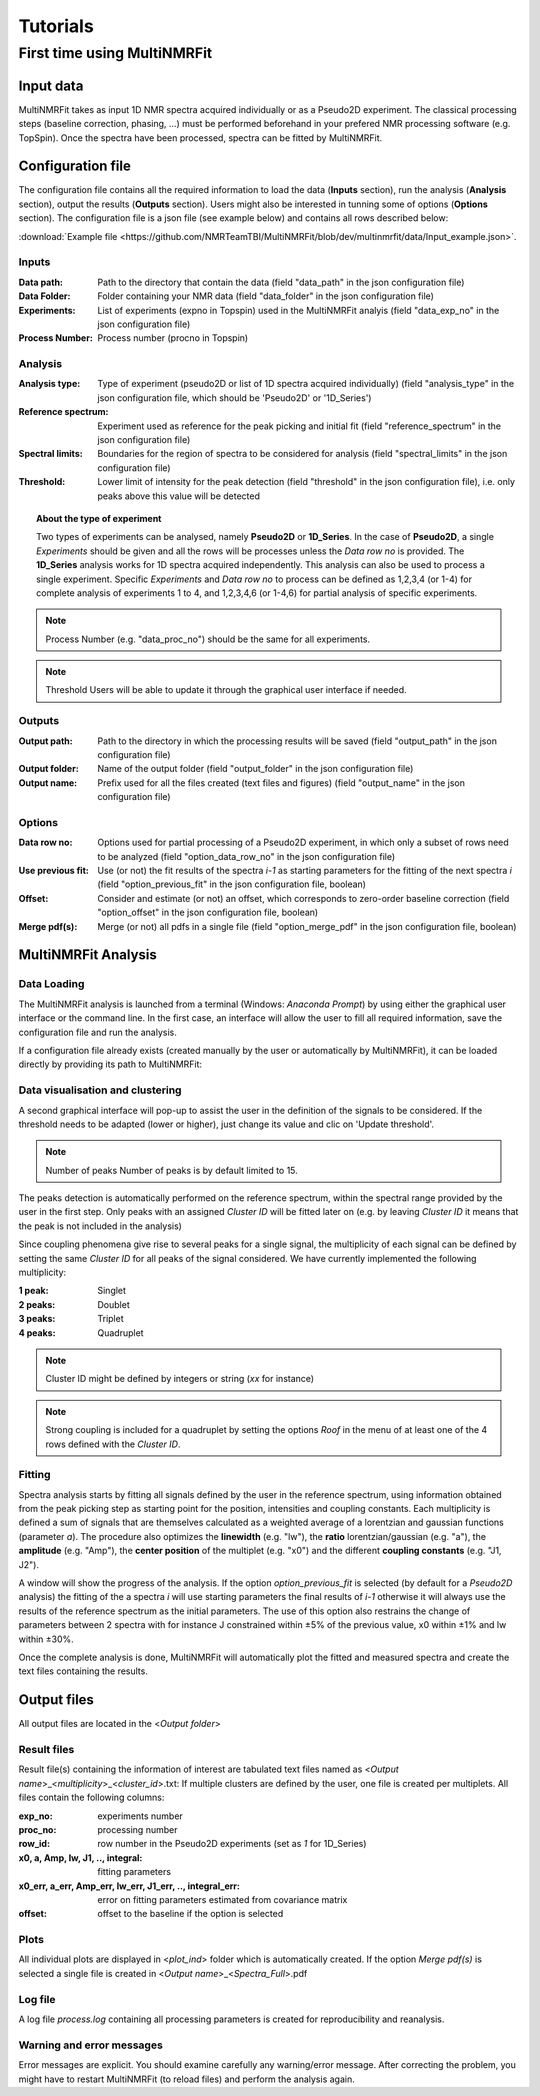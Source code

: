 ..  _Tutorials:

################################################################################
Tutorials
################################################################################

.. seealso:: If you have a question that is not covered in the tutorials, have a look
             at the :ref:`faq` or please contact us.


.. _First time using MultiNMRFit:

********************************************************************************
First time using MultiNMRFit
********************************************************************************

..  _`Input data`:

Input data
================================================================================

MultiNMRFit takes as input 1D NMR spectra acquired individually or as a Pseudo2D experiment.
The classical processing steps (baseline correction, phasing, ...) must be performed beforehand in your prefered NMR processing software (e.g. TopSpin). Once the spectra have been processed, 
spectra can be fitted by MultiNMRFit.

..  _`Configuration file`:

Configuration file
================================================================================

The configuration file contains all the required information to load the data (**Inputs** section), run the analysis (**Analysis** section), 
output the results (**Outputs** section). Users might also be interested in tunning some of options (**Options** section). 
The configuration file is a json file (see example below) and contains all rows described below:

:download:`Example file <https://github.com/NMRTeamTBI/MultiNMRFit/blob/dev/multinmrfit/data/Input_example.json>`.

Inputs
--------------------------------------------------------------------------------

:Data path: Path to the directory that contain the data (field "data_path" in the json configuration file)
:Data Folder: Folder containing your NMR data (field "data_folder" in the json configuration file)
:Experiments: List of experiments (expno in Topspin) used in the MultiNMRFit analyis (field "data_exp_no" in the json configuration file)
:Process Number: Process number (procno in Topspin)

Analysis
--------------------------------------------------------------------------------
:Analysis type: Type of experiment (pseudo2D or list of 1D spectra acquired individually) (field "analysis_type" in the json configuration file, which should be 'Pseudo2D' or '1D_Series')
:Reference spectrum: Experiment used as reference for the peak picking and initial fit (field "reference_spectrum" in the json configuration file)
:Spectral limits: Boundaries for the region of spectra to be considered for analysis (field "spectral_limits" in the json configuration file)
:Threshold: Lower limit of intensity for the peak detection (field "threshold" in the json configuration file), i.e. only peaks above this value will be detected

.. topic:: About the type of experiment

          Two types of experiments can be analysed, namely **Pseudo2D** or **1D_Series**. In the case of **Pseudo2D**, a single *Experiments* should be given and all the 
          rows will be processes unless the *Data row no* is provided. The **1D_Series** analysis works for 1D spectra acquired independently. This analysis can 
          also be used to process a single experiment. Specific *Experiments* and *Data row no* to process can be defined as 1,2,3,4 (or 1-4) for complete analysis of experiments 1 to 4, and 1,2,3,4,6
          (or 1-4,6) for partial analysis of specific experiments. 

.. note:: Process Number 
         (e.g. "data_proc_no") should be the same for all experiments.

.. note:: Threshold
         Users will be able to update it through the graphical user interface if needed.
Outputs
--------------------------------------------------------------------------------
:Output path: Path to the directory in which the processing results will be saved (field "output_path" in the json configuration file)
:Output folder: Name of the output folder (field "output_folder" in the json configuration file)
:Output name: Prefix used for all the files created (text files and figures) (field "output_name" in the json configuration file)

Options
--------------------------------------------------------------------------------
:Data row no: Options used for partial processing of a Pseudo2D experiment, in which only a subset of rows need to be analyzed (field "option_data_row_no" in the json configuration file)
:Use previous fit: Use (or not) the fit results of the spectra *i-1* as starting parameters for the fitting of the next spectra *i* (field "option_previous_fit" in the json configuration file, boolean)
:Offset: Consider and estimate (or not) an offset, which corresponds to zero-order baseline correction (field "option_offset" in the json configuration file, boolean)
:Merge pdf(s): Merge (or not) all pdfs in a single file (field "option_merge_pdf" in the json configuration file, boolean)

..  _`MultiNMRFit Analysis`:

MultiNMRFit Analysis
================================================================================

Data Loading
--------------------------------------------------------------------------------
The MultiNMRFit analysis is launched from a terminal (Windows: *Anaconda Prompt*) by using either 
the graphical user interface or the command line. In the first case, an interface will allow the user to 
fill all required information, save the configuration file and run the analysis. 

.. code-block:: bash
  multinmrfit 

If a configuration file already exists (created manually by the user or automatically by MultiNMRFit), it can be loaded directly by providing its path to MultiNMRFit:

.. code-block:: bash
  multinmrfit <path>/<*config_file.json*>

Data visualisation and clustering
--------------------------------------------------------------------------------
A second graphical interface will pop-up to assist the user in the definition of the signals to be considered.  
If the threshold needs to be adapted (lower or higher), just change its value and clic on 'Update threshold'. 

.. note:: Number of peaks
        Number of peaks is by default limited to 15.

The peaks detection is automatically performed on the reference spectrum, within the spectral range provided by the user in the first step. Only peaks with 
an assigned *Cluster ID* will be fitted later on (e.g. by leaving *Cluster ID* it means that the peak is not included in the analysis)

Since coupling phenomena give rise to several peaks for a single signal, the multiplicity of each signal can be defined by setting the same *Cluster ID*
for all peaks of the signal considered. We have currently implemented 
the following multiplicity:

:1 peak: Singlet
:2 peaks: Doublet
:3 peaks: Triplet
:4 peaks: Quadruplet 

.. note:: Cluster ID
        might be defined by integers or string (*xx* for instance)

.. note:: Strong coupling
        is included for a quadruplet by setting the options *Roof* in the menu of at least one of the 4 rows defined with the *Cluster ID*.


Fitting
--------------------------------------------------------------------------------

Spectra analysis starts by fitting all signals defined by the user in the reference spectrum, using information obtained from the peak picking step as starting point for the position, intensities and coupling constants. 
Each multiplicity is defined a sum of signals that are themselves calculated as a weighted average of a lorentzian and gaussian functions (parameter *a*). The procedure also optimizes the **linewidth** (e.g. "lw"), the **ratio** lorentzian/gaussian (e.g. "a"), the **amplitude** (e.g. "Amp"), 
the **center position** of the multiplet (e.g. "x0") and the different **coupling constants** (e.g. "J1, J2").

A window will show the progress 
of the analysis. If the option *option_previous_fit* is selected (by default for a *Pseudo2D* analysis) the fitting of the a spectra *i* will use 
starting parameters the final results of *i-1* otherwise it will always use the results of the reference spectrum as the initial parameters. The use of this option also restrains 
the change of parameters between 2 spectra with for instance J constrained within ±5% of the previous value, x0 within ±1% and lw within ±30%. 

Once the complete analysis is done, MultiNMRFit will automatically plot the fitted and measured spectra and create the text files containing the results.

..  _`Output data`:

Output files
================================================================================

All output files are located in the <*Output folder*> 

Result files
--------------------------------------------------------------------------------

Result file(s) containing the information of interest are tabulated text files named as <*Output name*>_<*multiplicity*>_<*cluster_id*>.txt:
If multiple clusters are defined by the user, one file is created per multiplets. All files contain the following columns:

:exp_no: experiments number 
:proc_no: processing number
:row_id: row number in the Pseudo2D experiments (set as *1* for 1D_Series)
:x0, a, Amp, lw, J1, .., integral: fitting parameters 
:x0_err, a_err, Amp_err, lw_err, J1_err, .., integral_err: error on fitting parameters estimated from covariance matrix
:offset: offset to the baseline if the option is selected 

Plots
--------------------------------------------------------------------------------

All individual plots are displayed in <*plot_ind*> folder which is automatically created. 
If the option *Merge pdf(s)* is selected a single file is created in <*Output name*>_<*Spectra_Full*>.pdf

Log file
--------------------------------------------------------------------------------

A log file *process.log* containing all processing parameters is created for reproducibility and reanalysis.

Warning and error messages
--------------------------------------------------------------------------------

Error messages are explicit. You should examine carefully any warning/error message.
After correcting the problem, you might have to restart MultiNMRFit (to reload files)
and perform the analysis again.
